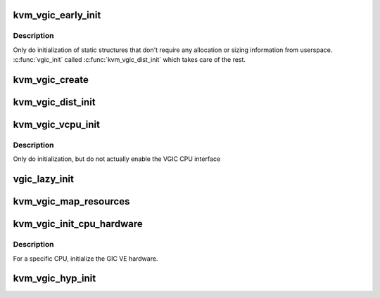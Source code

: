 .. -*- coding: utf-8; mode: rst -*-
.. src-file: virt/kvm/arm/vgic/vgic-init.c

.. _`kvm_vgic_early_init`:

kvm_vgic_early_init
===================

.. c:function:: void kvm_vgic_early_init(struct kvm *kvm)

    Initialize static VGIC VCPU data structures

    :param kvm:
        The VM whose VGIC districutor should be initialized
    :type kvm: struct kvm \*

.. _`kvm_vgic_early_init.description`:

Description
-----------

Only do initialization of static structures that don't require any
allocation or sizing information from userspace.  \ :c:func:`vgic_init`\  called
\ :c:func:`kvm_vgic_dist_init`\  which takes care of the rest.

.. _`kvm_vgic_create`:

kvm_vgic_create
===============

.. c:function:: int kvm_vgic_create(struct kvm *kvm, u32 type)

    triggered by the instantiation of the VGIC device by user space, either through the legacy KVM_CREATE_IRQCHIP ioctl (v2 only) or through the generic KVM_CREATE_DEVICE API ioctl. \ :c:func:`irqchip_in_kernel`\  tells you if this function succeeded or not.

    :param kvm:
        kvm struct pointer
    :type kvm: struct kvm \*

    :param type:
        KVM_DEV_TYPE_ARM_VGIC_V[23]
    :type type: u32

.. _`kvm_vgic_dist_init`:

kvm_vgic_dist_init
==================

.. c:function:: int kvm_vgic_dist_init(struct kvm *kvm, unsigned int nr_spis)

    initialize the dist data structures

    :param kvm:
        kvm struct pointer
    :type kvm: struct kvm \*

    :param nr_spis:
        number of spis, frozen by caller
    :type nr_spis: unsigned int

.. _`kvm_vgic_vcpu_init`:

kvm_vgic_vcpu_init
==================

.. c:function:: int kvm_vgic_vcpu_init(struct kvm_vcpu *vcpu)

    Initialize static VGIC VCPU data structures and register VCPU-specific KVM iodevs

    :param vcpu:
        pointer to the VCPU being created and initialized
    :type vcpu: struct kvm_vcpu \*

.. _`kvm_vgic_vcpu_init.description`:

Description
-----------

Only do initialization, but do not actually enable the
VGIC CPU interface

.. _`vgic_lazy_init`:

vgic_lazy_init
==============

.. c:function:: int vgic_lazy_init(struct kvm *kvm)

    Lazy init is only allowed if the GIC exposed to the guest is a GICv2. A GICv3 must be explicitly initialized by the guest using the KVM_DEV_ARM_VGIC_GRP_CTRL KVM_DEVICE group.

    :param kvm:
        kvm struct pointer
    :type kvm: struct kvm \*

.. _`kvm_vgic_map_resources`:

kvm_vgic_map_resources
======================

.. c:function:: int kvm_vgic_map_resources(struct kvm *kvm)

    called on the first VCPU run. Also map the virtual CPU interface into the VM. v2/v3 derivatives call vgic_init if not already done. \ :c:func:`vgic_ready`\  returns true if this function has succeeded.

    :param kvm:
        kvm struct pointer
    :type kvm: struct kvm \*

.. _`kvm_vgic_init_cpu_hardware`:

kvm_vgic_init_cpu_hardware
==========================

.. c:function:: void kvm_vgic_init_cpu_hardware( void)

    initialize the GIC VE hardware

    :param void:
        no arguments
    :type void: 

.. _`kvm_vgic_init_cpu_hardware.description`:

Description
-----------

For a specific CPU, initialize the GIC VE hardware.

.. _`kvm_vgic_hyp_init`:

kvm_vgic_hyp_init
=================

.. c:function:: int kvm_vgic_hyp_init( void)

    populates the kvm_vgic_global_state variable according to the host GIC model. Accordingly calls either vgic_v2/v3_probe which registers the KVM_DEVICE that can be instantiated by a guest later on .

    :param void:
        no arguments
    :type void: 

.. This file was automatic generated / don't edit.


